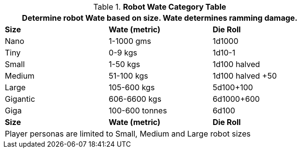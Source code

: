 .*Robot Wate Category Table*
[width="75%",cols="3*<",frame="all"]
|===
3+<|Determine robot Wate based on size. Wate determines ramming damage. 

s|Size
s|Wate (metric)
s|Die Roll

|Nano
|1-1000 gms
|1d1000

|Tiny
|0-9 kgs 
|1d10-1

|Small
|1-50 kgs
|1d100 halved

|Medium
|51-100 kgs
|1d100 halved +50

|Large
|105-600 kgs
|5d100+100

|Gigantic
|606-6600 kgs
|6d1000+600

|Giga
|100-600 tonnes
|6d100

s|Size
s|Wate (metric)
s|Die Roll

3+<|Player personas are limited to Small, Medium and Large robot sizes


|===
